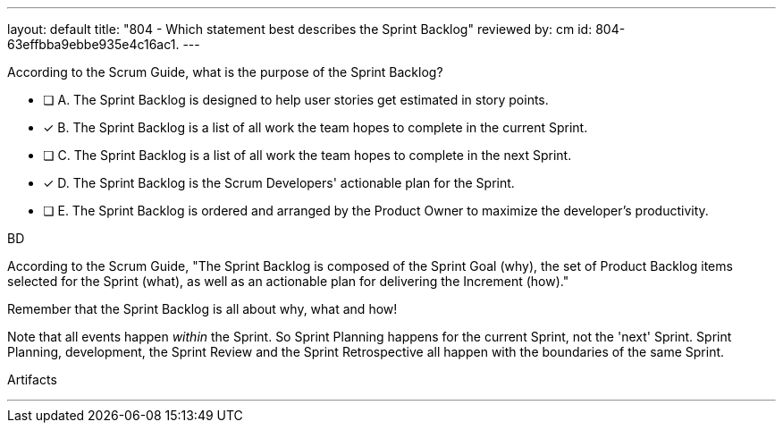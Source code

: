 ---
layout: default 
title: "804 - Which statement best describes the Sprint Backlog"
reviewed by: cm
id: 804-63effbba9ebbe935e4c16ac1.
---


[#question]


****

[#query]
--
According to the Scrum Guide, what is the purpose of the Sprint Backlog?
--

[#list]
--
* [ ] A. The Sprint Backlog is designed to help user stories get estimated in story points.
* [*] B. The Sprint Backlog is a list of all work the team hopes to complete in the current Sprint.
* [ ] C. The Sprint Backlog is a list of all work the team hopes to complete in the next Sprint. 
* [*] D. The Sprint Backlog is the Scrum Developers' actionable plan for the Sprint.
* [ ] E. The Sprint Backlog is ordered and arranged by the Product Owner to maximize the developer's productivity.

--
****

[#answer]
BD

[#explanation]
--
According to the Scrum Guide, "The Sprint Backlog is composed of the Sprint Goal (why), the set of Product Backlog items selected for the Sprint (what), as well as an actionable plan for delivering the Increment (how)."

Remember that the Sprint Backlog is all about why, what and how!

Note that all events happen _within_ the Sprint. So Sprint Planning happens for the current Sprint, not the 'next' Sprint. Sprint Planning, development, the Sprint Review and the Sprint Retrospective all happen with the boundaries of the same Sprint.


--

[#ka]
Artifacts

'''

